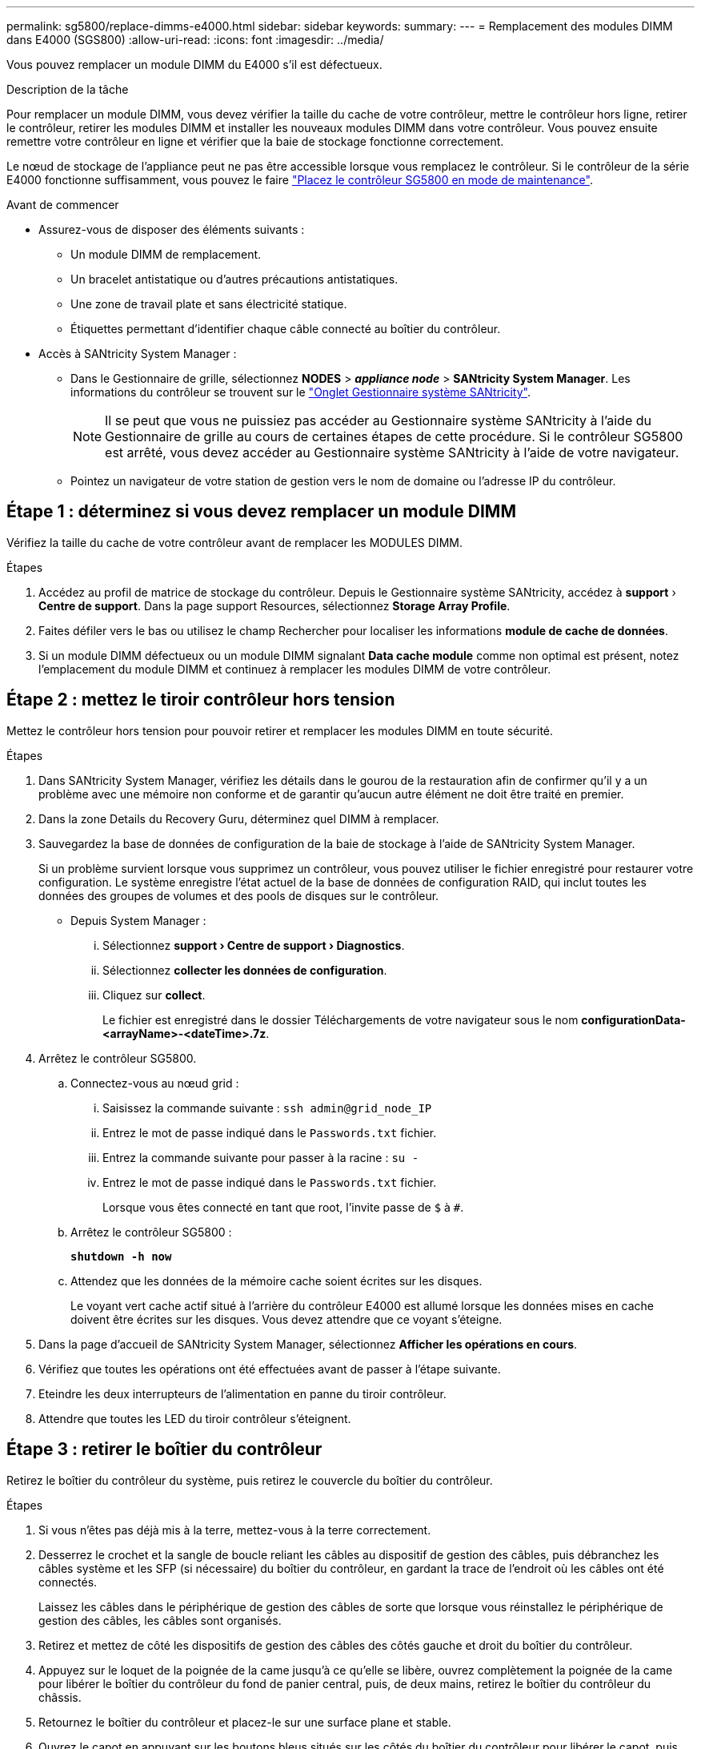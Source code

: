 ---
permalink: sg5800/replace-dimms-e4000.html 
sidebar: sidebar 
keywords:  
summary:  
---
= Remplacement des modules DIMM dans E4000 (SGS800)
:allow-uri-read: 
:icons: font
:imagesdir: ../media/


[role="lead"]
Vous pouvez remplacer un module DIMM du E4000 s'il est défectueux.

.Description de la tâche
Pour remplacer un module DIMM, vous devez vérifier la taille du cache de votre contrôleur, mettre le contrôleur hors ligne, retirer le contrôleur, retirer les modules DIMM et installer les nouveaux modules DIMM dans votre contrôleur. Vous pouvez ensuite remettre votre contrôleur en ligne et vérifier que la baie de stockage fonctionne correctement.

Le nœud de stockage de l'appliance peut ne pas être accessible lorsque vous remplacez le contrôleur. Si le contrôleur de la série E4000 fonctionne suffisamment, vous pouvez le faire link:../commonhardware/placing-appliance-into-maintenance-mode.html["Placez le contrôleur SG5800 en mode de maintenance"].

.Avant de commencer
* Assurez-vous de disposer des éléments suivants :
+
** Un module DIMM de remplacement.
** Un bracelet antistatique ou d'autres précautions antistatiques.
** Une zone de travail plate et sans électricité statique.
** Étiquettes permettant d'identifier chaque câble connecté au boîtier du contrôleur.


* Accès à SANtricity System Manager :
+
** Dans le Gestionnaire de grille, sélectionnez *NODES* > *_appliance node_* > *SANtricity System Manager*. Les informations du contrôleur se trouvent sur le https://docs.netapp.com/us-en/storagegrid/monitor/viewing-santricity-system-manager-tab.html["Onglet Gestionnaire système SANtricity"].
+

NOTE: Il se peut que vous ne puissiez pas accéder au Gestionnaire système SANtricity à l'aide du Gestionnaire de grille au cours de certaines étapes de cette procédure. Si le contrôleur SG5800 est arrêté, vous devez accéder au Gestionnaire système SANtricity à l'aide de votre navigateur.

** Pointez un navigateur de votre station de gestion vers le nom de domaine ou l'adresse IP du contrôleur.






== Étape 1 : déterminez si vous devez remplacer un module DIMM

Vérifiez la taille du cache de votre contrôleur avant de remplacer les MODULES DIMM.

.Étapes
. Accédez au profil de matrice de stockage du contrôleur. Depuis le Gestionnaire système SANtricity, accédez à *support* › *Centre de support*. Dans la page support Resources, sélectionnez *Storage Array Profile*.
. Faites défiler vers le bas ou utilisez le champ Rechercher pour localiser les informations *module de cache de données*.
. Si un module DIMM défectueux ou un module DIMM signalant *Data cache module* comme non optimal est présent, notez l'emplacement du module DIMM et continuez à remplacer les modules DIMM de votre contrôleur.




== Étape 2 : mettez le tiroir contrôleur hors tension

Mettez le contrôleur hors tension pour pouvoir retirer et remplacer les modules DIMM en toute sécurité.

.Étapes
. Dans SANtricity System Manager, vérifiez les détails dans le gourou de la restauration afin de confirmer qu'il y a un problème avec une mémoire non conforme et de garantir qu'aucun autre élément ne doit être traité en premier.
. Dans la zone Details du Recovery Guru, déterminez quel DIMM à remplacer.
. Sauvegardez la base de données de configuration de la baie de stockage à l'aide de SANtricity System Manager.
+
Si un problème survient lorsque vous supprimez un contrôleur, vous pouvez utiliser le fichier enregistré pour restaurer votre configuration. Le système enregistre l'état actuel de la base de données de configuration RAID, qui inclut toutes les données des groupes de volumes et des pools de disques sur le contrôleur.

+
** Depuis System Manager :
+
... Sélectionnez *support › Centre de support › Diagnostics*.
... Sélectionnez *collecter les données de configuration*.
... Cliquez sur *collect*.
+
Le fichier est enregistré dans le dossier Téléchargements de votre navigateur sous le nom *configurationData-
<arrayName>-<dateTime>.7z*.





. Arrêtez le contrôleur SG5800.
+
.. Connectez-vous au nœud grid :
+
... Saisissez la commande suivante : `ssh admin@grid_node_IP`
... Entrez le mot de passe indiqué dans le `Passwords.txt` fichier.
... Entrez la commande suivante pour passer à la racine : `su -`
... Entrez le mot de passe indiqué dans le `Passwords.txt` fichier.
+
Lorsque vous êtes connecté en tant que root, l'invite passe de `$` à `#`.



.. Arrêtez le contrôleur SG5800 :
+
*`shutdown -h now`*

.. Attendez que les données de la mémoire cache soient écrites sur les disques.
+
Le voyant vert cache actif situé à l'arrière du contrôleur E4000 est allumé lorsque les données mises en cache doivent être écrites sur les disques. Vous devez attendre que ce voyant s'éteigne.



. Dans la page d'accueil de SANtricity System Manager, sélectionnez *Afficher les opérations en cours*.
. Vérifiez que toutes les opérations ont été effectuées avant de passer à l'étape suivante.
. Eteindre les deux interrupteurs de l'alimentation en panne du tiroir contrôleur.
. Attendre que toutes les LED du tiroir contrôleur s'éteignent.




== Étape 3 : retirer le boîtier du contrôleur

Retirez le boîtier du contrôleur du système, puis retirez le couvercle du boîtier du contrôleur.

.Étapes
. Si vous n'êtes pas déjà mis à la terre, mettez-vous à la terre correctement.
. Desserrez le crochet et la sangle de boucle reliant les câbles au dispositif de gestion des câbles, puis débranchez les câbles système et les SFP (si nécessaire) du boîtier du contrôleur, en gardant la trace de l'endroit où les câbles ont été connectés.
+
Laissez les câbles dans le périphérique de gestion des câbles de sorte que lorsque vous réinstallez le périphérique de gestion des câbles, les câbles sont organisés.

. Retirez et mettez de côté les dispositifs de gestion des câbles des côtés gauche et droit du boîtier du contrôleur.
. Appuyez sur le loquet de la poignée de la came jusqu'à ce qu'elle se libère, ouvrez complètement la poignée de la came pour libérer le boîtier du contrôleur du fond de panier central, puis, de deux mains, retirez le boîtier du contrôleur du châssis.
. Retournez le boîtier du contrôleur et placez-le sur une surface plane et stable.
. Ouvrez le capot en appuyant sur les boutons bleus situés sur les côtés du boîtier du contrôleur pour libérer le capot, puis faites pivoter le capot vers le haut et hors du boîtier du contrôleur.
+
image::../media/drw_E4000_open_controller_module_cover_IEOPS-870.png[Ouvrir le couvercle du boîtier du contrôleur.]





== Étape 4 : remplacez les modules DIMM

Repérez le module DIMM à l'intérieur du contrôleur, retirez-le et remplacez-le.

.Étapes
. Si vous n'êtes pas déjà mis à la terre, mettez-vous à la terre correctement.
. Vous devez effectuer un arrêt correct du système avant de remplacer les composants du système pour éviter de perdre des données non écrites dans la mémoire non volatile (NVMEM). La LED se trouve à l'arrière du boîtier du contrôleur.
. Si la LED NVMEM ne clignote pas, il n'y a pas de contenu dans la NVMEM ; vous pouvez passer aux étapes suivantes et passer à la tâche suivante de cette procédure.
. Si la LED NVMEM clignote, des données sont disponibles dans la NVMEM et vous devez la déconnecter pour effacer la mémoire :
+
.. Retirez la batterie du boîtier du contrôleur en appuyant sur le bouton bleu situé sur le côté du boîtier du contrôleur.
.. Faites glisser la batterie vers le haut jusqu'à ce qu'elle se dégage des supports de fixation, puis retirez la batterie du boîtier du contrôleur.
.. Localisez le câble de batterie, appuyez sur le clip de la fiche mâle batterie pour libérer le clip de verrouillage de la prise, puis débranchez le câble de batterie de la prise.
.. Vérifiez que la LED NVMEM n'est plus allumée.
.. Rebranchez le connecteur de la batterie et vérifiez à nouveau le voyant à l'arrière du contrôleur.
.. Débranchez le câble de la batterie.


. Localisez les modules DIMM sur le boîtier de votre contrôleur.
. Notez l'orientation et l'emplacement du module DIMM dans le support de manière à pouvoir insérer le module DIMM de remplacement dans le bon sens.
. Éjectez le module DIMM de son logement en écartant lentement les deux languettes de l'éjecteur de DIMM de chaque côté du module DIMM, puis en faisant glisser le module DIMM hors de son logement.
+
Le module DIMM pivote légèrement vers le haut.

. Faites pivoter le module DIMM aussi loin que possible, puis faites-le glisser hors du support.
+

NOTE: Tenez soigneusement le module DIMM par les bords pour éviter toute pression sur les composants de la carte de circuit DIMM.

+
image::../media/drw_E4000_replace_dimms_IEOPS-865.png[Retirez les MODULES DIMM.]

+
|===


 a| 
image::../media/legend_icon_01.png[Référence de légende 1]
| Languettes d'éjection du module DIMM 


 a| 
image::../media/legend_icon_02.png[Référence de légende 2]
| DIMM 
|===
. Retirez le module DIMM de remplacement du sac d'expédition antistatique, tenez le module DIMM par les coins et alignez-le sur le logement.
+
L'encoche entre les broches du DIMM doit être alignée avec la languette du support.

. Insérez le module DIMM directement dans le logement.
+
Le module DIMM s'insère bien dans le logement, mais devrait être facilement installé. Si ce n'est pas le cas, réalignez le module DIMM avec le logement et réinsérez-le.

+

NOTE: Inspectez visuellement le module DIMM pour vérifier qu'il est bien aligné et complètement inséré dans le logement.

. Poussez délicatement, mais fermement, sur le bord supérieur du module DIMM jusqu'à ce que les languettes de l'éjecteur s'enclenchent sur les encoches situées aux extrémités du module DIMM.
. Rebranchez la batterie :
+
.. Branchez la batterie.
.. Assurez-vous que la fiche se verrouille dans la prise d'alimentation de la batterie de la carte mère.
.. Alignez la batterie avec les supports de fixation de la paroi latérale en tôle.
.. Faites glisser la batterie vers le bas jusqu'à ce que le loquet de la batterie s'enclenche et s'enclenche dans l'ouverture de la paroi latérale.


. Réinstallez le couvercle du boîtier du contrôleur.




== Étape 5 : réinstallez le boîtier du contrôleur

Réinstallez le boîtier du contrôleur dans le châssis.

.Étapes
. Si vous n'êtes pas déjà mis à la terre, mettez-vous à la terre correctement.
. Si ce n'est pas déjà fait, remettre en place le couvercle sur le boîtier du contrôleur.
. Retournez le boîtier du contrôleur et alignez l'extrémité sur l'ouverture du châssis.
. Poussez doucement le boîtier du contrôleur à mi-chemin dans le système. Alignez l'extrémité du boîtier du contrôleur avec l'ouverture du châssis, puis poussez doucement le boîtier du contrôleur à mi-chemin dans le système.
+

NOTE: N'insérez pas complètement le boîtier du contrôleur dans le châssis avant d'y être invité.

. Recâblage du système, selon les besoins.
. Terminer la réinstallation du boîtier du contrôleur :
+
.. Avec la poignée de la came en position ouverte, poussez fermement le boîtier du contrôleur jusqu'à ce qu'il rencontre le fond de panier central et qu'il soit bien en place, puis fermez la poignée de la came en position verrouillée.
+

NOTE: N'appliquez pas de force excessive lorsque vous faites glisser le boîtier du contrôleur dans le châssis pour éviter d'endommager les connecteurs.

+
Le contrôleur commence à démarrer dès qu'il est assis dans le châssis.

.. Si ce n'est déjà fait, réinstallez le périphérique de gestion des câbles.
.. Fixez les câbles au dispositif de gestion des câbles à l'aide du crochet et de la sangle de boucle.


. Mettez les deux boutons marche/arrêt sur le tiroir contrôleur.




== Étape 6 : remplacement complet des modules DIMM

Placez le contrôleur en ligne, collectez les données de support et reprenez les opérations.

.Étapes
. Pendant le démarrage du contrôleur, vérifiez les LED du contrôleur.
+
Lorsque la communication avec l'autre contrôleur est rétablie :

+
** Le voyant d'avertissement orange reste allumé.
** Les voyants Host Link peuvent être allumés, clignotants ou éteints, selon l'interface hôte.


. Une fois le contrôleur remis en ligne, vérifiez que son état est optimal et vérifiez les LED d'avertissement du tiroir contrôleur.
+
Si l'état n'est pas optimal ou si l'un des voyants d'avertissement est allumé, vérifiez que tous les câbles sont correctement installés et que le boîtier du contrôleur est correctement installé. Au besoin, déposer et réinstaller le boîtier du contrôleur.
REMARQUE : si vous ne parvenez pas à résoudre le problème, contactez le support technique.

. Collecte des données de support de votre baie de stockage à l'aide de SANtricity System Manager
+
.. Sélectionnez *support › Centre de support › Diagnostics*.
.. Sélectionnez *collecter les données de support*.
.. Cliquez sur *collect*.
+
Le fichier est enregistré dans le dossier Téléchargements de votre navigateur portant le nom *support-data.7z*.



. Confirmez que le redémarrage est terminé et que le nœud a rejoint la grille :
+
.. Dans le gestionnaire de grille, sélectionnez *NODES*.
.. Vérifiez que le nœud de l'appareil a un état normal (icône de coche verte)image:../media/icon_alert_green_checkmark.png["coche verte"] à gauche du nom du nœud), ce qui indique qu'aucune alerte n'est active et que le nœud est connecté au réseau.
+

NOTE: cela peut prendre 20 minutes à partir du moment où vous allumez les interrupteurs d'alimentation jusqu'au moment où le nœud rejoint le réseau et affiche un état normal dans Grid Manager.




